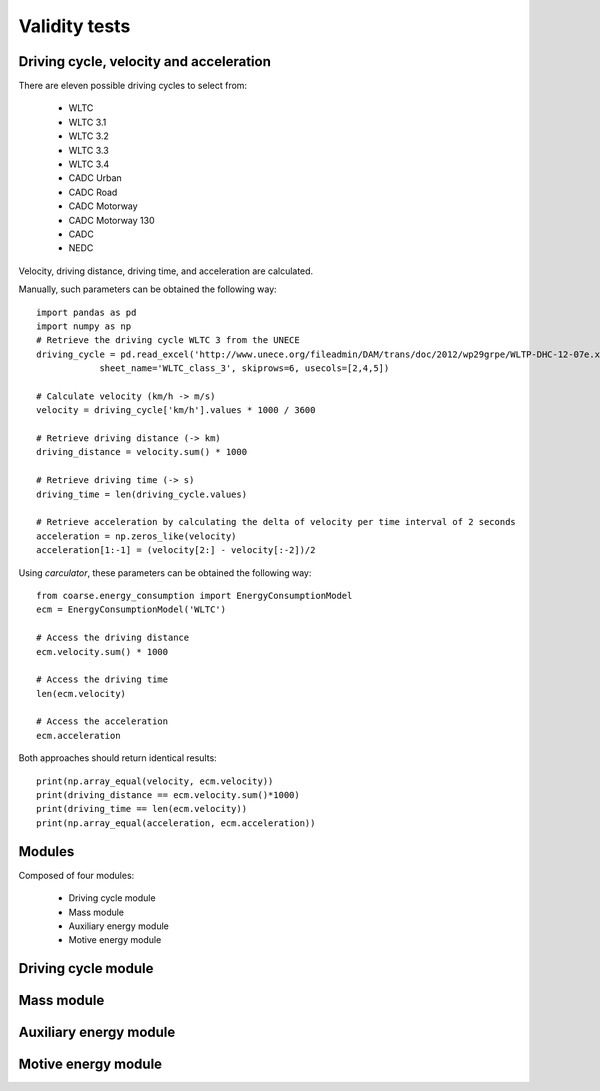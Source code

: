 Validity tests
==============

Driving cycle, velocity and acceleration
----------------------------------------

There are eleven possible driving cycles to select from:

    * WLTC
    * WLTC 3.1
    * WLTC 3.2
    * WLTC 3.3
    * WLTC 3.4
    * CADC Urban
    * CADC Road
    * CADC Motorway
    * CADC Motorway 130
    * CADC
    * NEDC

Velocity, driving distance, driving time, and acceleration are calculated.

Manually, such parameters can be obtained the following way::
    
    import pandas as pd
    import numpy as np
    # Retrieve the driving cycle WLTC 3 from the UNECE
    driving_cycle = pd.read_excel('http://www.unece.org/fileadmin/DAM/trans/doc/2012/wp29grpe/WLTP-DHC-12-07e.xls',
                sheet_name='WLTC_class_3', skiprows=6, usecols=[2,4,5])

    # Calculate velocity (km/h -> m/s)
    velocity = driving_cycle['km/h'].values * 1000 / 3600

    # Retrieve driving distance (-> km)
    driving_distance = velocity.sum() * 1000

    # Retrieve driving time (-> s)
    driving_time = len(driving_cycle.values)

    # Retrieve acceleration by calculating the delta of velocity per time interval of 2 seconds
    acceleration = np.zeros_like(velocity)
    acceleration[1:-1] = (velocity[2:] - velocity[:-2])/2

Using `carculator`, these parameters can be obtained the following way::

    from coarse.energy_consumption import EnergyConsumptionModel
    ecm = EnergyConsumptionModel('WLTC')

    # Access the driving distance
    ecm.velocity.sum() * 1000

    # Access the driving time
    len(ecm.velocity)

    # Access the acceleration
    ecm.acceleration
    
Both approaches should return identical results::

    print(np.array_equal(velocity, ecm.velocity))
    print(driving_distance == ecm.velocity.sum()*1000)
    print(driving_time == len(ecm.velocity))
    print(np.array_equal(acceleration, ecm.acceleration))

.. image:: https://github.com/romainsacchi/coarse/raw/master/docs/coarse.png
    :width: 900
    :alt: Alternative text

Modules
-------

Composed of four modules:

    * Driving cycle module
    * Mass module
    * Auxiliary energy module
    * Motive energy module
    
Driving cycle module
--------------------

.. image:: https://github.com/romainsacchi/coarse/raw/master/docs/driving_cycle.png
    :width: 400
    :alt: Alternative text
    
Mass module
-----------

.. image:: https://github.com/romainsacchi/coarse/raw/master/docs/mass_module.png
    :width: 900
    :alt: Alternative text
    
Auxiliary energy module
-----------------------

.. image:: https://github.com/romainsacchi/coarse/raw/master/docs/aux_energy.png
    :width: 900
    :alt: Alternative text
    
Motive energy module
--------------------

.. image:: https://github.com/romainsacchi/coarse/raw/master/docs/motive_energy.png
    :width: 900
    :alt: Alternative text
